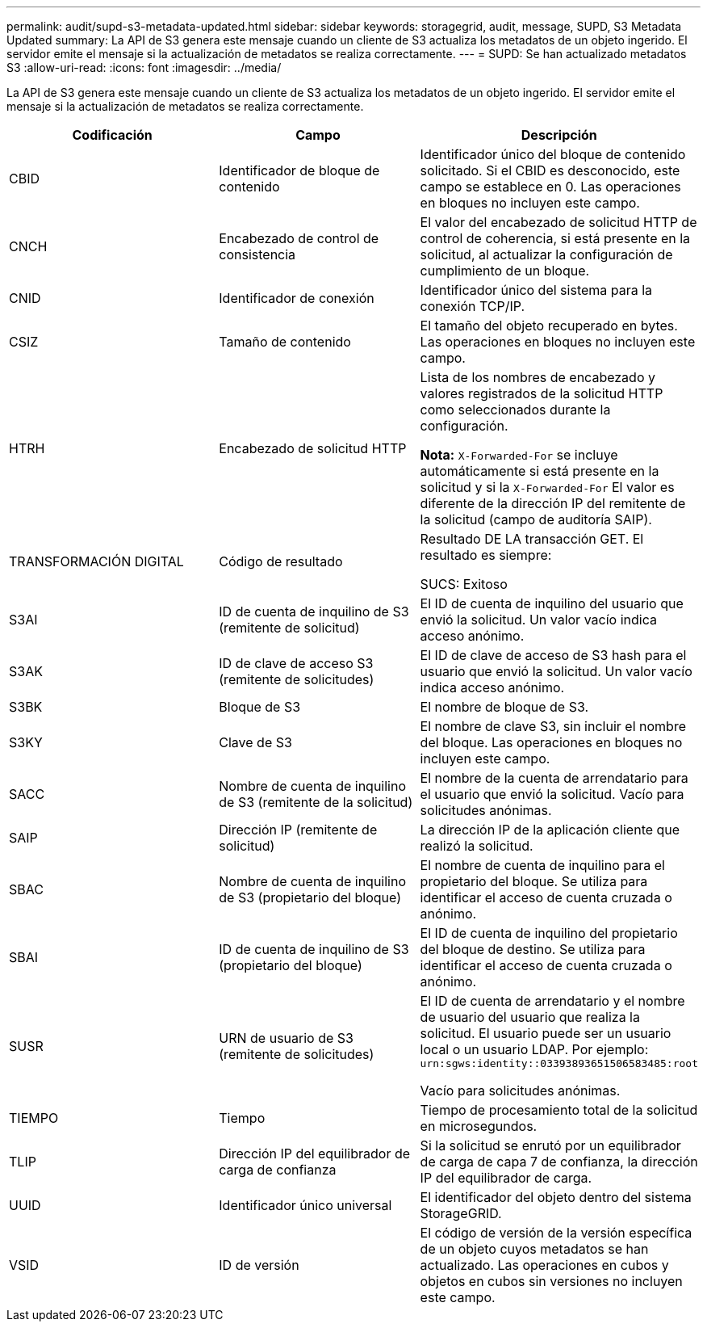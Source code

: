 ---
permalink: audit/supd-s3-metadata-updated.html 
sidebar: sidebar 
keywords: storagegrid, audit, message, SUPD, S3 Metadata Updated 
summary: La API de S3 genera este mensaje cuando un cliente de S3 actualiza los metadatos de un objeto ingerido. El servidor emite el mensaje si la actualización de metadatos se realiza correctamente. 
---
= SUPD: Se han actualizado metadatos S3
:allow-uri-read: 
:icons: font
:imagesdir: ../media/


[role="lead"]
La API de S3 genera este mensaje cuando un cliente de S3 actualiza los metadatos de un objeto ingerido. El servidor emite el mensaje si la actualización de metadatos se realiza correctamente.

|===
| Codificación | Campo | Descripción 


 a| 
CBID
 a| 
Identificador de bloque de contenido
 a| 
Identificador único del bloque de contenido solicitado. Si el CBID es desconocido, este campo se establece en 0. Las operaciones en bloques no incluyen este campo.



 a| 
CNCH
 a| 
Encabezado de control de consistencia
 a| 
El valor del encabezado de solicitud HTTP de control de coherencia, si está presente en la solicitud, al actualizar la configuración de cumplimiento de un bloque.



 a| 
CNID
 a| 
Identificador de conexión
 a| 
Identificador único del sistema para la conexión TCP/IP.



 a| 
CSIZ
 a| 
Tamaño de contenido
 a| 
El tamaño del objeto recuperado en bytes. Las operaciones en bloques no incluyen este campo.



 a| 
HTRH
 a| 
Encabezado de solicitud HTTP
 a| 
Lista de los nombres de encabezado y valores registrados de la solicitud HTTP como seleccionados durante la configuración.

*Nota:* `X-Forwarded-For` se incluye automáticamente si está presente en la solicitud y si la `X-Forwarded-For` El valor es diferente de la dirección IP del remitente de la solicitud (campo de auditoría SAIP).



 a| 
TRANSFORMACIÓN DIGITAL
 a| 
Código de resultado
 a| 
Resultado DE LA transacción GET. El resultado es siempre:

SUCS: Exitoso



 a| 
S3AI
 a| 
ID de cuenta de inquilino de S3 (remitente de solicitud)
 a| 
El ID de cuenta de inquilino del usuario que envió la solicitud. Un valor vacío indica acceso anónimo.



 a| 
S3AK
 a| 
ID de clave de acceso S3 (remitente de solicitudes)
 a| 
El ID de clave de acceso de S3 hash para el usuario que envió la solicitud. Un valor vacío indica acceso anónimo.



 a| 
S3BK
 a| 
Bloque de S3
 a| 
El nombre de bloque de S3.



 a| 
S3KY
 a| 
Clave de S3
 a| 
El nombre de clave S3, sin incluir el nombre del bloque. Las operaciones en bloques no incluyen este campo.



 a| 
SACC
 a| 
Nombre de cuenta de inquilino de S3 (remitente de la solicitud)
 a| 
El nombre de la cuenta de arrendatario para el usuario que envió la solicitud. Vacío para solicitudes anónimas.



 a| 
SAIP
 a| 
Dirección IP (remitente de solicitud)
 a| 
La dirección IP de la aplicación cliente que realizó la solicitud.



 a| 
SBAC
 a| 
Nombre de cuenta de inquilino de S3 (propietario del bloque)
 a| 
El nombre de cuenta de inquilino para el propietario del bloque. Se utiliza para identificar el acceso de cuenta cruzada o anónimo.



 a| 
SBAI
 a| 
ID de cuenta de inquilino de S3 (propietario del bloque)
 a| 
El ID de cuenta de inquilino del propietario del bloque de destino. Se utiliza para identificar el acceso de cuenta cruzada o anónimo.



 a| 
SUSR
 a| 
URN de usuario de S3 (remitente de solicitudes)
 a| 
El ID de cuenta de arrendatario y el nombre de usuario del usuario que realiza la solicitud. El usuario puede ser un usuario local o un usuario LDAP. Por ejemplo: `urn:sgws:identity::03393893651506583485:root`

Vacío para solicitudes anónimas.



 a| 
TIEMPO
 a| 
Tiempo
 a| 
Tiempo de procesamiento total de la solicitud en microsegundos.



 a| 
TLIP
 a| 
Dirección IP del equilibrador de carga de confianza
 a| 
Si la solicitud se enrutó por un equilibrador de carga de capa 7 de confianza, la dirección IP del equilibrador de carga.



 a| 
UUID
 a| 
Identificador único universal
 a| 
El identificador del objeto dentro del sistema StorageGRID.



 a| 
VSID
 a| 
ID de versión
 a| 
El código de versión de la versión específica de un objeto cuyos metadatos se han actualizado. Las operaciones en cubos y objetos en cubos sin versiones no incluyen este campo.

|===